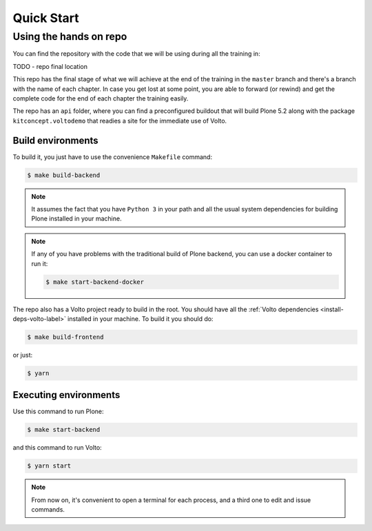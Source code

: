 .. _voltohandson-quickstart-label:

============
Quick Start
============

Using the hands on repo
========================

You can find the repository with the code that we will be using during all the training in:

TODO - repo final location

This repo has the final stage of what we will achieve at the end of the
training in the ``master`` branch and there's a branch with the name of each
chapter. In case you get lost at some point, you are able to forward (or
rewind) and get the complete code for the end of each chapter the training
easily.

The repo has an ``api`` folder, where you can find a preconfigured buildout
that will build Plone 5.2 along with the package ``kitconcept.voltodemo`` that
readies a site for the immediate use of Volto.

Build environments
------------------

To build it, you just have to use the convenience ``Makefile`` command:

.. code-block:: console

  $ make build-backend

.. note::
    It assumes the fact that you have ``Python 3`` in your path and all the usual
    system dependencies for building Plone installed in your machine.

.. note::
    If any of you have problems with the traditional build of Plone
    backend, you can use a docker container to run it:

    .. code-block:: console

      $ make start-backend-docker

The repo also has a Volto project ready to build in the root. You should have all the :ref:`Volto dependencies <install-deps-volto-label>` installed in your machine. To build it you should do:

.. code-block:: console

  $ make build-frontend

or just:

.. code-block:: console

    $ yarn

Executing environments
----------------------

Use this command to run Plone:

.. code-block:: console

  $ make start-backend

and this command to run Volto:

.. code-block:: console

  $ yarn start

.. note::
    From now on, it's convenient to open a terminal for each process, and a third one to edit and issue commands.
